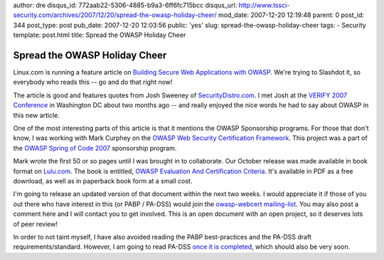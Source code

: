 author: dre
disqus_id: 772aab22-5306-4885-b9a3-6ff6fc715bcc
disqus_url: http://www.tssci-security.com/archives/2007/12/20/spread-the-owasp-holiday-cheer/
mod_date: 2007-12-20 12:19:48
parent: 0
post_id: 344
post_type: post
pub_date: 2007-12-20 12:03:56
public: 'yes'
slug: spread-the-owasp-holiday-cheer
tags:
- Security
template: post.html
title: Spread the OWASP Holiday Cheer

Spread the OWASP Holiday Cheer
##############################

Linux.com is running a feature article on `Building Secure Web
Applications with OWASP <http://www.linux.com/feature/123070>`_. We're
trying to Slashdot it, so everybody who reads this -- go and do that
right now!

The article is good and features quotes from Josh Sweeney of
`SecurityDistro.com <http://www.securitydistro.com/>`_. I met Josh at
the `VERIFY 2007 Conference <http://verifyconference.com/>`_ in
Washington DC about two months ago -- and really enjoyed the nice words
he had to say about OWASP in this new article.

One of the most interesting parts of this article is that it mentions
the OWASP Sponsorship programs. For those that don't know, I was working
with Mark Curphey on the `OWASP Web Security Certification
Framework <http://www.owasp.org/index.php/SpoC_007_-_The_OWASP_Web_Security_Certification_Framework>`_.
This project was a part of the `OWASP Spring of Code
2007 <http://www.owasp.org/index.php/OWASP_Spring_Of_Code_2007>`_
sponsorship program.

Mark wrote the first 50 or so pages until I was brought in to
collaborate. Our October release was made available in book format on
`Lulu.com <http://stores.lulu.com/owasp>`_. The book is entitled, `OWASP
Evaluation And Certification
Criteria <http://www.lulu.com/content/1412144>`_. It's available in PDF
as a free download, as well as in paperback book form at a small cost.

I'm going to release an updated version of that document within the next
two weeks. I would appreciate it if those of you out there who have
interest in this (or PABP / PA-DSS) would join the `owasp-webcert
mailing-list <https://lists.owasp.org/pipermail/owasp-webcert/>`_. You
may also post a comment here and I will contact you to get involved.
This is an open document with an open project, so it deserves lots of
peer review!

In order to not taint myself, I have also avoided reading the PABP
best-practices and the PA-DSS draft requirements/standard. However, I am
going to read PA-DSS `once it is
completed <http://pcianswers.com/2007/11/14/pci-ssc-adds-pa-dss-to-faq/>`_,
which should also be very soon.

